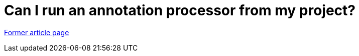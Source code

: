// 
//     Licensed to the Apache Software Foundation (ASF) under one
//     or more contributor license agreements.  See the NOTICE file
//     distributed with this work for additional information
//     regarding copyright ownership.  The ASF licenses this file
//     to you under the Apache License, Version 2.0 (the
//     "License"); you may not use this file except in compliance
//     with the License.  You may obtain a copy of the License at
// 
//       http://www.apache.org/licenses/LICENSE-2.0
// 
//     Unless required by applicable law or agreed to in writing,
//     software distributed under the License is distributed on an
//     "AS IS" BASIS, WITHOUT WARRANTIES OR CONDITIONS OF ANY
//     KIND, either express or implied.  See the License for the
//     specific language governing permissions and limitations
//     under the License.
//

= Can I run an annotation processor from my project?
:page-layout: wikimenu
:page-tags: wik
:jbake-status: published
:keywords: Apache NetBeans wiki FaqApt
:description: Apache NetBeans wiki FaqApt
:toc: left
:toc-title:
:page-syntax: true


link:https://web.archive.org/web/20181020080501/wiki.netbeans.org/FaqApt[Former article page]
